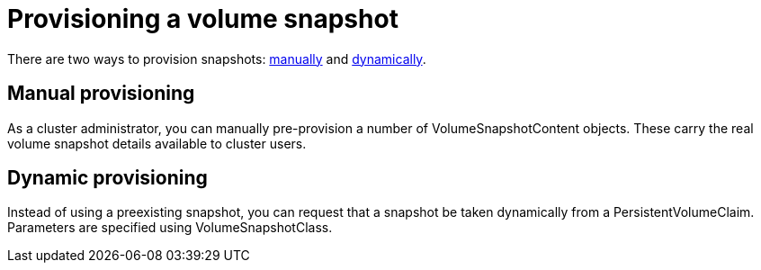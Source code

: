 // Module included in the following assemblies:
//
// * storage/persistent_storage/persistent-storage-csi-snapshots.adoc

[id="persistent-storage-csi-snapshots-provision_{context}"]
= Provisioning a volume snapshot

There are two ways to provision snapshots: xref:#snapshots-manual-provisioning[manually] and xref:#snapshots-dynamic-provisioning[dynamically].

[id="snapshots-manual-provisioning"]
== Manual provisioning

As a cluster administrator, you can manually pre-provision a number of VolumeSnapshotContent objects. These carry the real volume snapshot details available to cluster users.

[id="snapshots-dynamic-provisioning"]
== Dynamic provisioning

Instead of using a preexisting snapshot, you can request that a snapshot be taken dynamically from a PersistentVolumeClaim. Parameters are specified using VolumeSnapshotClass.
